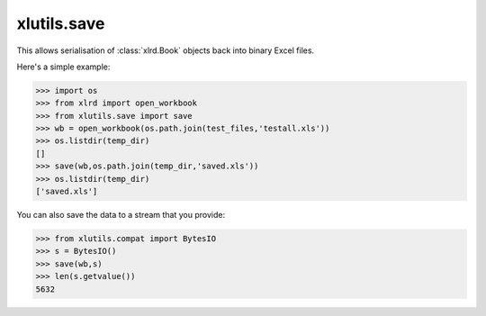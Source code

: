 xlutils.save
============

This allows serialisation of :class:`xlrd.Book` objects back into binary Excel files.

Here's a simple example:

>>> import os
>>> from xlrd import open_workbook
>>> from xlutils.save import save
>>> wb = open_workbook(os.path.join(test_files,'testall.xls'))
>>> os.listdir(temp_dir)
[]
>>> save(wb,os.path.join(temp_dir,'saved.xls'))
>>> os.listdir(temp_dir)
['saved.xls']

You can also save the data to a stream that you provide:

>>> from xlutils.compat import BytesIO
>>> s = BytesIO()
>>> save(wb,s)
>>> len(s.getvalue())
5632
